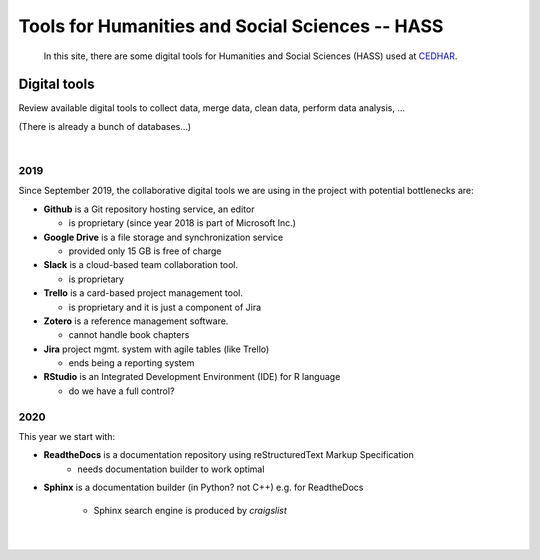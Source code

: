 
.. _HASS:

************************************************
Tools for Humanities and Social Sciences -- HASS
************************************************

   | In this site, there are some digital tools for Humanities and Social Sciences (HASS) used at `CEDHAR <https://cas.au.dk/en/cedhar/>`_. 



.. _HASS-dgtls:


Digital tools
=============

Review available digital tools to collect data, merge data, clean data, perform data analysis, ...

(There is already a bunch of databases...)

|

2019
^^^^

Since September 2019, the collaborative digital tools we are using in the project with potential bottlenecks are:

- **Github** is a Git repository hosting service, an editor

  - is proprietary (since year 2018 is part of Microsoft Inc.)

- **Google Drive** is a file storage and synchronization service  

  - provided only 15 GB is free of charge

- **Slack** is a cloud-based team collaboration tool.

  - is proprietary

- **Trello** is a card-based project management tool.

  - is proprietary and it is just a component of Jira

- **Zotero** is a reference management software.

  - cannot handle book chapters

- **Jira** project mgmt. system with agile tables (like Trello)

  - ends being a reporting system

- **RStudio** is an Integrated Development Environment (IDE) for R language

  - do we have a full control?



2020
^^^^

This year we start with:

- **ReadtheDocs** is a documentation repository using reStructuredText Markup Specification
   - needs documentation builder to work optimal

- **Sphinx** is a documentation builder (in Python? not C++) e.g. for ReadtheDocs 

   - Sphinx search engine is produced by *craigslist*


|

    .. todo:: 
    
        Pros and cons of each one



.. meta::
   :description: Tools for Humanities and Social Sciences
   :keywords: digital-tools, documentation, software

